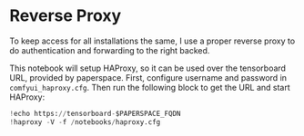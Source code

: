 * Reverse Proxy

To keep access for all installations the same, I use a proper reverse
proxy to do authentication and forwarding to the right backed.

This notebook will setup HAProxy, so it can be used over the
tensorboard URL, provided by paperspace. First, configure username and
password in =comfyui_haproxy.cfg=. Then run the following block to get
the URL and start HAProxy:

#+begin_src jupyter-python
!echo https://tensorboard-$PAPERSPACE_FQDN
!haproxy -V -f /notebooks/haproxy.cfg
#+end_src
